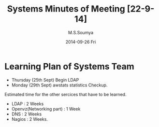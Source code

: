 #+TITLE:     Systems Minutes of Meeting [22-9-14]
#+AUTHOR:    M.S.Soumya
#+DATE:      2014-09-26 Fri

* Learning Plan of Systems Team
+ Thursday (25th Sept) Begin LDAP
+ Monday (29th Sept) awstats statistics Checkup.

Estimated time for the other sercices that have to be learned.
 
+ LDAP : 2 Weeks
+ Openvz(Networking part) : 1 Week
+ DNS : 2 Weeks
+ Nagios : 2 Weeks.
